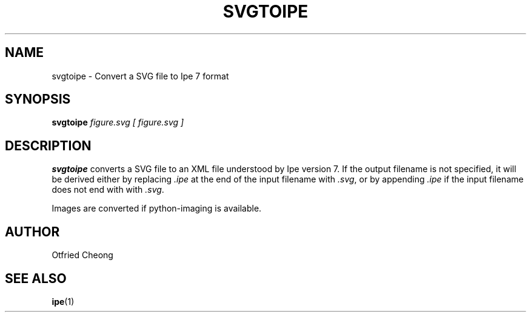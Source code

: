 .TH SVGTOIPE "1" "April 2015" "Ipe" "User Commands"

.SH NAME
svgtoipe \- Convert a SVG file to Ipe 7 format

.SH SYNOPSIS
.B svgtoipe
\fIfigure.svg [ figure.svg ]\fR

.SH DESCRIPTION
\fBsvgtoipe\fR converts a SVG file to an XML file understood by Ipe
version 7. If the output filename is not specified, it will be derived
either by replacing \fI.ipe\fR at the end of the input filename with
\fI.svg\fR, or by appending \fI.ipe\fR if the input filename does not
end with with \fI.svg\fR.

Images are converted if python-imaging is available.

.SH AUTHOR
Otfried Cheong

.SH "SEE ALSO"
\fBipe\fR(1)
